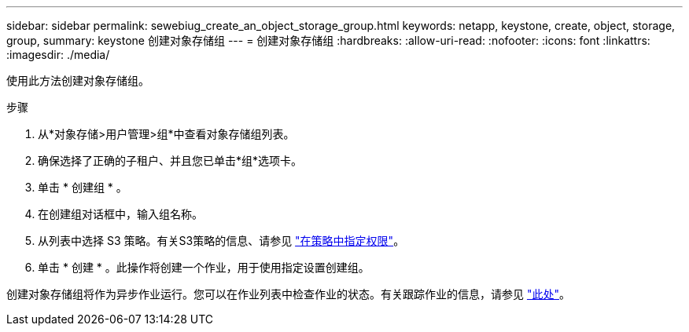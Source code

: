---
sidebar: sidebar 
permalink: sewebiug_create_an_object_storage_group.html 
keywords: netapp, keystone, create, object, storage, group, 
summary: keystone 创建对象存储组 
---
= 创建对象存储组
:hardbreaks:
:allow-uri-read: 
:nofooter: 
:icons: font
:linkattrs: 
:imagesdir: ./media/


[role="lead"]
使用此方法创建对象存储组。

.步骤
. 从*对象存储>用户管理>组*中查看对象存储组列表。
. 确保选择了正确的子租户、并且您已单击*组*选项卡。
. 单击 * 创建组 * 。
. 在创建组对话框中，输入组名称。
. 从列表中选择 S3 策略。有关S3策略的信息、请参见 https://docs.netapp.com/us-en/storagegrid-116/s3/bucket-and-group-access-policies.html#specify-permissions-in-a-policy["在策略中指定权限"]。
. 单击 * 创建 * 。此操作将创建一个作业，用于使用指定设置创建组。


创建对象存储组将作为异步作业运行。您可以在作业列表中检查作业的状态。有关跟踪作业的信息，请参见 link:sewebiug_netapp_service_engine_web_interface_overview.html#jobs-and-job-status-indicator["此处"]。
